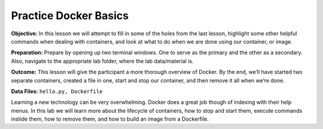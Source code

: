 Practice Docker Basics
----------------------

**Objective:** In this lesson we will attempt to fill in some of the
holes from the last lesson, highlight some other helpful commands when
dealing with containers, and look at what to do when we are done using
our container, or image.

**Preparation:** Prepare by opening up two terminal windows. One to
serve as the primary and the other as a secondary. Also, navigate to the
appropriate lab folder, where the lab data/material is.

**Outcome:** This lesson will give the participant a more thorough
overview of Docker. By the end, we’ll have started two separate
containers, created a file in one, start and stop our container, and
then remove it all when we’re done.

**Data Files:** ``hello.py, Dockerfile``

Learning a new technology can be very overwhelming. Docker does a great
job though of indexing with their help menus. In this lab we will learn
more about the lifecycle of containers, how to stop and start them,
execute commands instide them, how to remove them, and how to build an
image from a Dockerfile.
